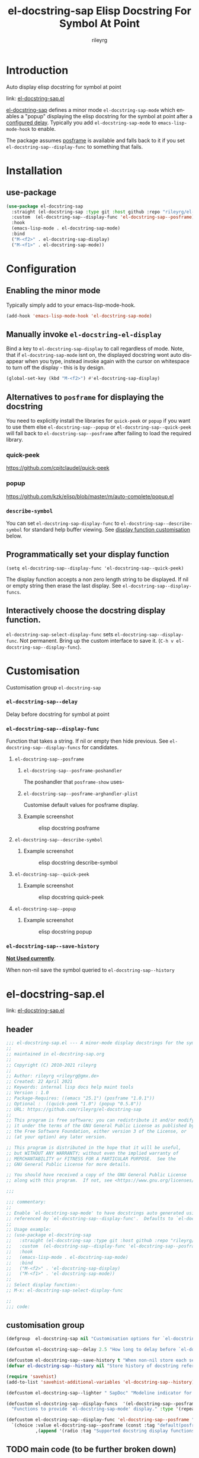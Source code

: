 #+TITLE: el-docstring-sap Elisp Docstring For Symbol At Point
#+AUTHOR: rileyrg
#+EMAIL: rileyrg at g m x dot de

#+LANGUAGE: en
#+STARTUP: showall

#+EXPORT_FILE_NAME: README.md
#+OPTIONS: toc:8 num:nil

#+category: emacs
#+FILETAGS: :elisp:docstring:emacs:github:

#+PROPERTY: header-args:bash :tangle-mode (identity #o755)

* Introduction

   Auto display elisp docstring for symbol at point

   link: [[file:el-docstring-sap.el][el-docstring-sap.el]]

   [[./el-docstring-at-point.el][el-docstring-sap]] defines a minor mode ~el-docstring-sap-mode~ which enables a "popup" displaying the elisp docstring for the symbol at point after a [[id:8d987f90-2d8e-483b-b3ef-c3014025377f][configured delay]].  Typically you add ~el-docstring-sap-mode~ to ~emacs-lisp-mode-hook~ to enable.

   The package assumes [[https://github.com/tumashu/posframe][posframe]] is available and falls back to it if you set ~el-docstring-sap--display-func~ to
   something that fails.

* Installation

** use-package

    #+begin_src emacs-lisp
      (use-package el-docstring-sap
        :straight (el-docstring-sap :type git :host github :repo "rileyrg/el-docstring-sap" )
        :custom  (el-docstring-sap--display-func 'el-docstring-sap--posframe)
        :hook
        (emacs-lisp-mode . el-docstring-sap-mode)
        :bind
        ("M-<f2>" . el-docstring-sap-display)
        ("M-<f1>" . el-docstring-sap-mode))
    #+end_src

* Configuration
** Enabling the minor mode

   Typically simply add to your emacs-lisp-mode-hook.

   #+begin_src emacs-lisp
   (add-hook 'emacs-lisp-mode-hook 'el-docstring-sap-mode)
   #+end_src

** Manually invoke ~el-docstring-el-display~

   Bind a key to ~el-docstring-sap-display~ to call regardless of mode. Note, that if ~el-docstring-sap-mode~ isnt on, the displayed docstring wont auto disappear when you type, instead invoke again with the cursor on whitespace to turn off the display - this is by design.

   #+begin_src emacs-lisp
     (global-set-key (kbd "M-<f2>") #'el-docstring-sap-display)
   #+end_src

** Alternatives to ~posframe~ for displaying the docstring

    You need to explicitly  install the  libraries for ~quick-peek~ or ~popup~ if you want to use them else ~el-docstring-sap--popup~ or
    ~el-docstring-sap--quick-peek~ will fall back to ~el-docstring-sap--posframe~ after failing to load the required library.

*** quick-peek

    https://github.com/cpitclaudel/quick-peek

*** popup

    https://github.com/kzk/elisp/blob/master/m/auto-complete/popup.el


*** ~describe-symbol~
    You can set ~el-docstring-sap-display-func~ to ~el-docstring-sap--describe-symbol~ for standard help buffer viewing. See [[id:012ecbc3-fbd8-4192-b574-b8845e3ef3d0][display function customisation]] below.
** Programmatically set your display function

   ~(setq el-docstring-sap--display-func 'el-docstring-sap--quick-peek)~

   The display function accepts a non zero length string to be displayed. If nil or empty string then erase the last display. See ~el-docstring-sap--display-funcs~.

** Interactively choose  the docstring display function.
   ~el-docstring-sap-select-display-func~ sets ~el-docstring-sap--display-func~.
   Not permanent. Bring up the custom interface to save it. (~C-h v el-docstring-sap--display-func~).

* Customisation
   Customisation group ~el-docstring-sap~
*** ~el-docstring-sap--delay~
    :PROPERTIES:
    :ID:       8d987f90-2d8e-483b-b3ef-c3014025377f
    :END:
    Delay before docstring for symbol at  point
*** ~el-docstring-sap--display-func~
    :PROPERTIES:
    :ID:       012ecbc3-fbd8-4192-b574-b8845e3ef3d0
    :END:

    Function that takes a string. If nil or empty then hide previous.
    See ~el-docstring-sap--display-funcs~ for candidates.

**** ~el-docstring-sap--posframe~
***** ~el-docstring-sap--posframe-poshandler~
      The poshandler that ~posframe-show~ uses-
***** ~el-docstring-sap--posframe-arghandler-plist~
      Customise default values for posframe display.
*****  Example screenshot
      #+CAPTION: elisp docstring posframe
      [[file:images/el-docstring-sap--posframe.png]]
**** ~el-docstring-sap--describe-symbol~
*****  Example screenshot
      #+CAPTION: elisp docstring describe-symbol
      [[file:images/el-docstring-sap--describe-symbol.png]]
**** ~el-docstring-sap--quick-peek~
*****  Example screenshot
      #+CAPTION: elisp docstring quick-peek
      [[file:images/el-docstring-sap--quick-peek.png]]
**** ~el-docstring-sap--popup~
*****  Example screenshot
      #+CAPTION: elisp docstring popup
      [[file:images/el-docstring-sap--popup.png]]


*** ~el-docstring-sap--save-history~

    *_Not Used currently_*.

    When non-nil save the symbol queried to ~el-docstring-sap--history~

* el-docstring-sap.el
:PROPERTIES:
:header-args:emacs-lisp: :tangle el-docstring-sap.el :tangle-mode (identity #o444)
:END:
   link: [[file:el-docstring-sap.el][el-docstring-sap.el]]
** header
#+begin_src emacs-lisp
  ;;; el-docstring-sap.el --- A minor-mode display docstrings for the symbol at point
  ;;
  ;; maintained in el-docstring-sap.org
  ;;
  ;; Copyright (C) 2010-2021 rileyrg
  ;;
  ;; Author: rileyrg <rileyrg@gmx.de>
  ;; Created: 22 April 2021
  ;; Keywords: internal lisp docs help maint tools
  ;; Version : 1.0
  ;; Package-Requires: ((emacs "25.1") (posframe "1.0.1"))
  ;; Optional :  ((quick-peek "1.0") (popup "0.5.8"))
  ;; URL: https://github.com/rileyrg/el-docstring-sap
  ;;
  ;; This program is free software; you can redistribute it and/or modify
  ;; it under the terms of the GNU General Public License as published by
  ;; the Free Software Foundation, either version 3 of the License, or
  ;; (at your option) any later version.

  ;; This program is distributed in the hope that it will be useful,
  ;; but WITHOUT ANY WARRANTY; without even the implied warranty of
  ;; MERCHANTABILITY or FITNESS FOR A PARTICULAR PURPOSE.  See the
  ;; GNU General Public License for more details.

  ;; You should have received a copy of the GNU General Public License
  ;; along with this program.  If not, see <https://www.gnu.org/licenses/>.

  ;;;

  ;;; commentary:
  ;;
  ;; Enable `el-docstring-sap-mode' to have docstrings auto generated using the function
  ;; referenced by `el-docstring-sap--display-func'.  Defaults to `el-docstring-sap--posframe'.
  ;;
  ;; Usage example:
  ;; (use-package el-docstring-sap
  ;;   :straight (el-docstring-sap :type git :host github :repo "rileyrg/el-docstring-sap" )
  ;;   :custom  (el-docstring-sap--display-func 'el-docstring-sap--posframe)
  ;;   :hook
  ;;   (emacs-lisp-mode . el-docstring-sap-mode)
  ;;   :bind
  ;;   ("M-<f2>" . 'el-docstring-sap-display)
  ;;   ("M-<f1>" . 'el-docstring-sap-mode))
  ;;
  ;; Select display function:-
  ;; M-x: el-docstring-sap-select-display-func

  ;;
  ;;; code:
#+end_src

** customisation group
#+begin_src emacs-lisp
  (defgroup  el-docstring-sap nil "Customisation options for `el-docstring-sap-mode'." :group 'rgr)

  (defcustom el-docstring-sap--delay 2.5 "How long to delay before `el-docstring-sap--display-func' is called." :type 'float)

  (defcustom el-docstring-sap--save-history t "When non-nil store each search popup to `el-docstring-sap--history'." :type 'boolean)
  (defvar el-docstring-sap--history nil "Store history of docstring references.")

  (require 'savehist)
  (add-to-list 'savehist-additional-variables 'el-docstring-sap--history)

  (defcustom el-docstring-sap--lighter " SapDoc" "Modeline indicator for `el-docstring-sap-mode'." :type 'string)

  (defcustom el-docstring-sap--display-funcs  '(el-docstring-sap--posframe el-docstring-sap--quick-peek el-docstring-sap--popup el-docstring-sap--describe-symbol)
    "Functions to provide `el-docstring-sap-mode' display." :type '(repeat function))

  (defcustom el-docstring-sap--display-func 'el-docstring-sap--posframe "The function to display a docstring for symbol at point." :type
    `(choice :value el-docstring-sap--posframe (const :tag "default(posframe)" 'el-docstring-sap--posframe)
             ,(append '(radio :tag "Supported docstring display functions") (mapcar (lambda(e)(cons 'function-item (cons e nil))) el-docstring-sap--display-funcs ))))
#+end_src

** TODO main code (to be further broken down)
:LOGBOOK:
- Note taken on [2021-07-28 Wed 09:57] \\
  break into smaller chunks for org commentary
- State "TODO"       from              [2021-07-28 Wed 09:57]
:END:
#+begin_src emacs-lisp
  (defvar el-docstring-sap--timer nil  "Store the `el-docstring-sap-mode' timer." )
  (defvar el-docstring-sap--lastsym nil  "Don't idle-repeat the same symbol twice in a row.")

  (require 'use-package)

  (defun el-docstring-sap--describe-symbol(&optional _docstring sym)

    "Use the internal `describe-symbol' to show help for symbol SYM."
    (if sym
        (describe-symbol sym)
      (let ((hw (get-buffer-window (help-buffer))))
        (when (and hw (bound-and-true-p el-docstring-sap--auto-hide-describe-symbol-window))
          (delete-window hw)))))

  (defun el-docstring-sap--docstring(sym)
    "Return the docstring attached to the symbol SYM.  If SYM has no docstring, return nil."
    (if sym
        (let ((docstring
               (if (or (fboundp sym) (boundp sym))
                   (let ((help-xref-following t))
                     (save-window-excursion
                       (with-temp-buffer
                         (help-mode)
                         (describe-symbol sym)
                         (buffer-string))))
                 nil)))
          (let((gd  (get sym 'group-documentation)))
            (when gd
              (setq docstring (concat docstring "\n----\ndefgroup " (symbol-name sym) ":\n" gd))))
          (when (facep sym)
            (setq docstring (concat docstring "\n----\nface " (symbol-name sym) ":\n" (get sym 'face-documentation))))
          (if (eq (length docstring) 0)
              nil
            docstring))
      nil))

  (defun el-docstring-sap--display-fail(&optional docstring)
    "Inform an error occured and revert to dislpaying DOCSTRING with `el-docstring-sap--posframe."
    (message "Function  `%s' failed. Library loaded? Reverting to `el-docstring-sap--posframe'." el-docstring-sap--display-func)
    (setq el-docstring-sap--display-func 'el-docstring-sap--posframe)
    (el-docstring-sap--posframe docstring))

  (defun el-docstring-sap--hide()
    "Hide the the elisp docstring."
    (funcall el-docstring-sap--display-func nil nil))

  (defun el-docstring-sap--timer-func()
    "Function called every `el-docstring-sap--delay' seconds when `el-docstring-sap-mode' is non-nil."
    (when (bound-and-true-p el-docstring-sap-mode)
      (let ((sym (symbol-at-point)))
        (el-docstring-sap-display sym))))

  ;;;###autoload
  (defun el-docstring-sap-display(&optional sym)
    "Display docstring for optional SYM, defaulting to `symbol-at-point', using `el-docstring-sap--display-func'."
    (interactive)
    (when (called-interactively-p 'any)
      ;; since there's not a pre-action hook to clean it in many cases
      (el-docstring-sap--hide))
    (let((sym (if sym sym (symbol-at-point))))
      (if (not sym)
          (when (called-interactively-p 'any)
            (message "No symbol at point."))
        ;; only display if we specifically asked for it or it wasnt displayed
        ;; in the last idle timer popup
        (when (or (called-interactively-p 'any) (not (eq sym el-docstring-sap--lastsym)))
          (let ((docstring (el-docstring-sap--docstring sym)))
            (if docstring
                (progn
                  (setq el-docstring-sap--lastsym sym)
                  (when el-docstring-sap--save-history
                    (add-to-history 'el-docstring-sap--history sym))
                  (save-excursion
                    (condition-case nil
                        (funcall el-docstring-sap--display-func  docstring sym)
                      (error (el-docstring-sap--display-fail docstring )))))))))))

  ;;;###autoload
  (defun el-docstring-sap-select-display-func()
    "Select a `el-docstring-sap-mode' display function from `el-docstring-sap--display-funcs'."
    (interactive)
    (let* ((fl (mapcar (lambda(s)(cons (documentation s) s)) el-docstring-sap--display-funcs))
           (f (alist-get (completing-read "function: " fl) fl nil nil #'equal)))
      (when f
        (setq el-docstring-sap--lastsym nil)
        (setq el-docstring-sap--display-func f))))

  ;;;###autoload
  (define-minor-mode el-docstring-sap-mode
    "minor-mode to popup help for the elisp symbol at point."
    :lighter el-docstring-sap--lighter
    (if (bound-and-true-p el-docstring-sap-mode)
        (add-hook 'pre-command-hook 'el-docstring-sap--hide nil t)
      (remove-hook 'pre-command-hook 'el-docstring-sap--hide t))
    (el-docstring-sap--hide)
    (unless el-docstring-sap--timer
      (setq  el-docstring-sap--timer
             (run-with-idle-timer
              el-docstring-sap--delay t
              'el-docstring-sap--timer-func))))

  (use-package posframe
    :commands (posframe-hide posframe-show el-docstring-sap--posframe)
    :init
    (defcustom el-docstring-sap--posframe-poshandler  nil "select the PosFrame :poshandler."
      :type '(choice
              (const :tag "Show docstring at point." nil)
              (radio :tag "posframe :poshandler"
                     (function-item posframe-poshandler-frame-top-left-corner)
                     (function-item posframe-poshandler-frame-top-center)
                     (function-item posframe-poshandler-frame-top-right-corner)
                     (function-item posframe-poshandler-frame-bottom-left-corner)
                     (function-item posframe-poshandler-frame-bottom-center)
                     (function-item posframe-poshandler-frame-bottom-right-corner)
                     (function-item posframe-poshandler-frame-center)
                     (function-item posframe-poshandler-window-top-left-corner)
                     (function-item posframe-poshandler-window-top-center)
                     (function-item posframe-poshandler-window-top-right-corner)
                     (function-item posframe-poshandler-window-bottom-left-corner)
                     (function-item posframe-poshandler-window-bottom-center)
                     (function-item posframe-poshandler-window-bottom-right-corner)
                     (function-item posframe-poshandler-window-center))))

    (defcustom el-docstring-sap--posframe-arghandler-plist  '(:width 80 :internal-border-width 2 :background-color "#303030" :border-width 2 :border-color "orange") "Posfame's fallback config plist." :type 'plist )

    (defun el-docstring-sap--posframe-arghandler (_buffer-or-name arg-name value)
      "Function to override posframe VALUE for ARG-NAME with customs from the plist `el-docstring-sap--posframe-arghandler-plist'"
      (let ((info el-docstring-sap--posframe-arghandler-plist))
        (or (plist-get info arg-name) value)))

    (defun el-docstring-sap--posframe(&optional docstring _sym)
      "`posframe-show' to display  DOCSTRING. Pass nil to erase."
      (interactive)
      (posframe-hide "*el-docstring*")
      (when docstring
        (let ((p (point))
              (posframe-arghandler 'el-docstring-sap--posframe-arghandler))
          (save-window-excursion
            (with-current-buffer
                (get-buffer-create "*el-docstring*")
              (erase-buffer)
              (insert docstring)
              (posframe-show (current-buffer)
                             :string docstring
                             :poshandler el-docstring-sap--posframe-poshandler
                             :position (if (bound-and-true-p el-docstring-sap--posframe-poshandler) t p))))))))

  (defun el-docstring-sap--quick-peek(&optional docstring _sym)
    "`quick-peek-show' to display  DOCSTRING.  Pass nil to erase."
    (interactive)
    (condition-case nil
        (progn
          (quick-peek-hide)
          (when (not (featurep 'quick-peek))
            (use-package quick-peek :commands (quick-peek-hide quick-peek-show)))
          (when docstring
            (quick-peek-show docstring)))
      (error (el-docstring-sap--display-fail docstring))))

  (defun el-docstring-sap--popup(&optional docstring _sym)
    "`popup-tip' to display  DOCSTRING.  Pass nil to erase."
    (interactive)
    (condition-case nil
        (progn
          (when (not (featurep 'popup))
            (use-package popup :commands (popup-tip)))
          (when docstring
            (popup-tip docstring)))
      (error (el-docstring-sap--display-fail docstring))))



#+end_src

** provide
#+begin_src emacs-lisp
  (provide 'el-docstring-sap)
  ;;; el-docstring-sap.el ends here
#+end_src


* ToDo                                                             :noexport:
** DONE   figure out how to create defcustom choices things from list  - el-docstring-sap--display-func :ARCHIVE:

    #+begin_src emacs-lisp
     (defcustom el-docstring-sap--display-func 'el-docstring-sap--posframe "The function to display a docstring for symbol at point." :type
       `(choice :value el-docstring-sap--posframe (const :tag "default(posframe)" 'el-docstring-sap--posframe)
                ,(append '(radio :tag "Supported docstring display functions") (mapcar (lambda(e)(cons 'function-item (cons e nil))) el-docstring-sap--display-funcs ))))
     #+end_src


      <rgr> I have a list so '(l1 l2 l3). I want to programatically  create a list something like  '(a b c (d l1) (d l2) (d l3)) where you can see the components from the first list and turned into cons cells (terminology ?) and appenaded to '(a b c). Whats the correct/nice/proper way to go about this in elisp?   there are oodles of list "for all" functions it seems.
 <tromey> any way that works is fine
 <tromey> a simple way is (append '(a b c) (mapcar ...))
 <tromey> another way is a loop with (push ...)
 <jla> is there a way to save somehow from EWW browser to a formatted file ?  (.Org preferred...  , .md ? )
 <technomancy> pandoc, probably
 <jla> umh, love pandoc ... i've found some 'org-eww-copy-for-org-mode'
 <jla> dunno what it does...though
 <rgr> thanks
 <rgr> but doesnt the mapcar creaze a list of cons?
 <rgr> Stupid Q. Ill just try it.
*** second part pjb
    :LOGBOOK:
    - State "STARTED"    from              [2021-05-03 Mo 22:00]
    :END:
    <pjb> rgr: mapcar creates a list of conses. Only one cons per element in the input list.
<pjb> rgr: if you want a different number of elements in the result than in the input, you can use mapcan.
<pjb> (mapcan (lambda (x) (if (eq x 'l1) (list 'a 'b 'c (list 'd x)) (list (list 'd x)))) '(l1 l2 l3)) #| --> (a b c (d l1) (d l2) (d l3)) |#
<pjb> rgr: but your example doesn't look like it.
<pjb> rgr: the question is not as much what input what output, as what the fuck are you mapping? What's your transformative function?
<pjb> rgr:  (mapcan (lambda (x) (if (eq x 'l1) '(a b c (d l1) (d l2) (d l3)) nil))  '(l1 l2 l3)) #| --> (a b c (d l1) (d l2) (d l3)) |#  works too!
<pjb> rgr: but was the function (lambda (x) (if (eq x 'l1) '(a b c (d l1) (d l2) (d l3)) nil)) what you really wanted???
<fsbot> My sources say no!
<pjb> rgr: note in the first case: (mapcan (lambda (x) (if (eq x 'l1) (list 'a 'b 'c (list 'd x)) (list (list 'd x)))) '(1 2 3 4)) #| --> ((d 1) (d 2) (d 3) (d 4)) |#
<pjb> rgr note in the second case: (mapcan (lambda (x) (if (eq x 'l1) '(a b c (d l1) (d l2) (d l3)) nil)) '(1 2 3 4)) #| --> nil |#  DUH!
<rgr> sorry was away. will store and peruse.
<rgr> but I think maybe you read too much into it there. all values were constants. not creating "l1 l2 l3" from l and (1 2 3)
<rgr> (a b) and  (l1 l2 l3)  ->  '(a b c (C l1) (C l2) (C l3))
<rgr> (a b c) and  (l1 l2 l3)  ->  '(a b c (C l1) (C l2) (C l3))
<rgr> brb

#+begin_src emacs-lisp
  (let* ((l1 '(radio ))
         (l2 '(f1 f2 f3))
         (l3 (mapcar (lambda(e)(cons 'function-item (cons e nil))) l2))
         (res (append l1 l3)))
    res)
#+end_src

** DONE continue with adding el-docstring-sap history save          :ARCHIVE:
   CLOSED: [2021-04-29 Do 14:06] SCHEDULED: <2021-04-29 Do>
   :PROPERTIES:
   :DateCreated: <2021-04-29 Do 13:26>
   :END:
   :LOGBOOK:
   - State "DONE"       from "TODO"       [2021-04-29 Do 14:06]
   :END:
** CANCELLED how to add el-docstring-sap--select-display-func to the custom for el-docstring-sap--display-func :CANCELLED:ARCHIVE:
   CLOSED: [2021-05-08 Sat 16:17] SCHEDULED: <2021-04-29 Do>
   :LOGBOOK:
   - State "CANCELLED"  from "TODO"       [2021-05-08 Sat 16:17] \\
     lost track . delete
   - State "TODO"       from              [2021-04-29 Do 09:49]
   :END:
** CANCELLED [#C] add package linter into build process?  :ARCHIVE:CANCELLED:
   CLOSED: [2021-05-08 Sat 16:18]
   [[id:2f4d8bac-b94c-4bd8-bf58-b08cb86bc0a7][linting]]
   :LOGBOOK:
   - State "CANCELLED"  from "TODO"       [2021-05-08 Sat 16:18]
   - State "TODO"       from              [2021-04-29 Do 07:21]
   :END:
** DONE [#A] when opening up customs using ~customize-group~ I can't edit them! :docstring:ARCHIVE:
   CLOSED: [2021-04-29 Do 09:47] SCHEDULED: <2021-04-24 Sa>
   :LOGBOOK:
   - State "DONE"       from "TODO"       [2021-04-29 Do 09:47]
   - State "TODO"       from "STARTED"    [2021-04-23 Fr 08:15]
   - State "STARTED"    from              [2021-04-23 Fr 08:15]
   :END:
* *Scratch*                                                        :noexport:


** defcustom fiddle                                                 :ARCHIVE:

#+begin_src emacs-lisp
  (defun f1 () "this is f1")
  (defun f2 () "this is f2")
  (defun f3 () "this is f3")

  (defcustom fs  '(f1 f2 f3)  "Functions." :type '(repeat (function)))

  (defun f-func(a b)
    (interactive)
    (message "%s:%s" a b))

  (defcustom f 'f1  "The custom function." :type '(function  :value f2 :format "%[BUTTON%]" :action f-func))
#+end_src
